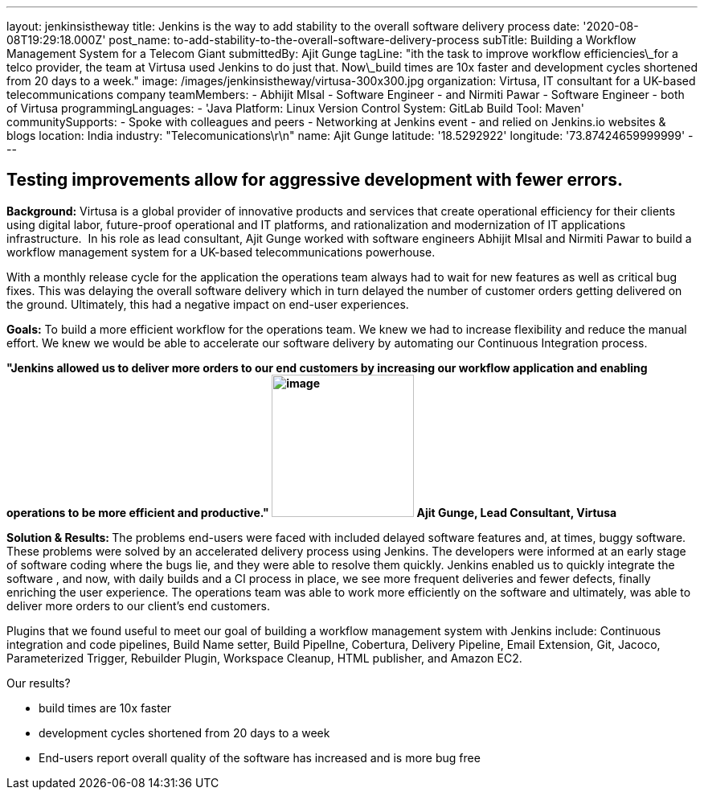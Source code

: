 ---
layout: jenkinsistheway
title: Jenkins is the way to add stability to the overall software delivery process
date: '2020-08-08T19:29:18.000Z'
post_name: to-add-stability-to-the-overall-software-delivery-process
subTitle: Building a Workflow Management System for a Telecom Giant
submittedBy: Ajit Gunge
tagLine: "ith the task to improve workflow efficiencies\_for a telco provider, the team at Virtusa used Jenkins to do just that. Now\_build times are 10x faster and development cycles shortened from 20 days to a week."
image: /images/jenkinsistheway/virtusa-300x300.jpg
organization: Virtusa, IT consultant for a UK-based telecommunications company
teamMembers:
  - Abhijit MIsal
  - Software Engineer
  - and Nirmiti Pawar
  - Software Engineer
  - both of Virtusa
programmingLanguages:
  - 'Java Platform: Linux Version Control System: GitLab Build Tool: Maven'
communitySupports:
  - Spoke with colleagues and peers
  - Networking at Jenkins event
  - and relied on Jenkins.io websites & blogs
location: India
industry: "Telecomunications\r\n"
name: Ajit Gunge
latitude: '18.5292922'
longitude: '73.87424659999999'
---




== Testing improvements allow for aggressive development with fewer errors.

*Background:* Virtusa is a global provider of innovative products and services that create operational efficiency for their clients using digital labor, future-proof operational and IT platforms, and rationalization and modernization of IT applications infrastructure.  In his role as lead consultant, Ajit Gunge worked with software engineers Abhijit MIsal and Nirmiti Pawar to build a workflow management system for a UK-based telecommunications powerhouse. 

With a monthly release cycle for the application the operations team always had to wait for new features as well as critical bug fixes. This was delaying the overall software delivery which in turn delayed the number of customer orders getting delivered on the ground. Ultimately, this had a negative impact on end-user experiences.

*Goals:* To build a more efficient workflow for the operations team. We knew we had to increase flexibility and reduce the manual effort. We knew we would be able to accelerate our software delivery by automating our Continuous Integration process.

*"Jenkins allowed us to deliver more orders to our end customers by increasing our workflow application and enabling operations to be more efficient and productive." image:/images/jenkinsistheway/Ajit-G.jpeg[image,width=177,height=177] Ajit Gunge, Lead Consultant, Virtusa*

**Solution & Results: **The problems end-users were faced with included delayed software features and, at times, buggy software. These problems were solved by an accelerated delivery process using Jenkins. The developers were informed at an early stage of software coding where the bugs lie, and they were able to resolve them quickly. Jenkins enabled us to quickly integrate the software , and now, with daily builds and a CI process in place, we see more frequent deliveries and fewer defects, finally enriching the user experience. The operations team was able to work more efficiently on the software and ultimately, was able to deliver more orders to our client's end customers.

Plugins that we found useful to meet our goal of building a workflow management system with Jenkins include: Continuous integration and code pipelines, Build Name setter, Build PipelIne, Cobertura, Delivery Pipeline, Email Extension, Git, Jacoco, Parameterized Trigger, Rebuilder Plugin, Workspace Cleanup, HTML publisher, and Amazon EC2.

Our results? 

* build times are 10x faster 
* development cycles shortened from 20 days to a week
* End-users report overall quality of the software has increased and is more bug free 
